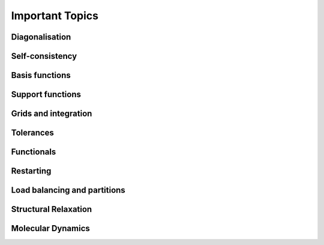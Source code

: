 .. _important:

================
Important Topics
================

Diagonalisation
---------------

Self-consistency
----------------

Basis functions
---------------

Support functions
-----------------

Grids and integration
---------------------

Tolerances
----------

Functionals
-----------

Restarting
----------

Load balancing and partitions
-----------------------------

Structural Relaxation
---------------------

.. _molecular-dynamics-topic:

Molecular Dynamics
------------------
